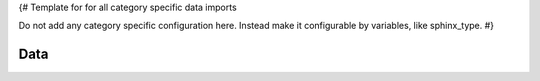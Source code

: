 {#
Template for for all category specific data imports

Do not add any category specific configuration here.
Instead make it configurable by variables, like sphinx_type.
#}


Data
----

.. needimport:: /../awesome.json
   :tags: imported 
   :filter: sphinx_type == "{{sphinx_type}}"
